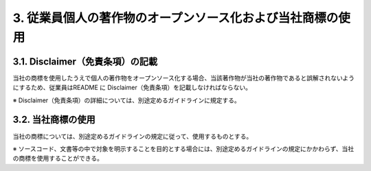 ***********************************************************
3. 従業員個人の著作物のオープンソース化および当社商標の使用
***********************************************************

3.1. Disclaimer（免責条項）の記載
=================================

当社の商標を使用したうえで個人の著作物をオープンソース化する場合、当該著作物が当社の著作物であると誤解されないようにするため、従業員はREADME に Disclaimer（免責条項）を記載しなければならない。

※ Disclaimer（免責条項）の詳細については、別途定めるガイドラインに規定する。

3.2. 当社商標の使用
===================

当社の商標については、別途定めるガイドラインの規定に従って、使用するものとする。

※ ソースコード、文書等の中で対象を明示することを目的とする場合には、別途定めるガイドラインの規定にかかわらず、当社の商標を使用することができる。
